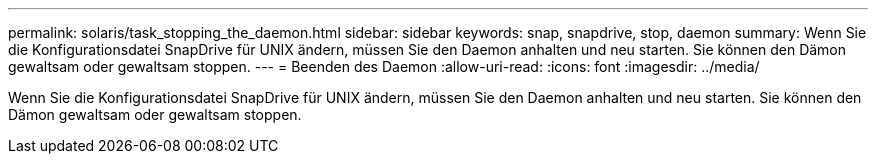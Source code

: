 ---
permalink: solaris/task_stopping_the_daemon.html 
sidebar: sidebar 
keywords: snap, snapdrive, stop, daemon 
summary: Wenn Sie die Konfigurationsdatei SnapDrive für UNIX ändern, müssen Sie den Daemon anhalten und neu starten. Sie können den Dämon gewaltsam oder gewaltsam stoppen. 
---
= Beenden des Daemon
:allow-uri-read: 
:icons: font
:imagesdir: ../media/


[role="lead"]
Wenn Sie die Konfigurationsdatei SnapDrive für UNIX ändern, müssen Sie den Daemon anhalten und neu starten. Sie können den Dämon gewaltsam oder gewaltsam stoppen.
